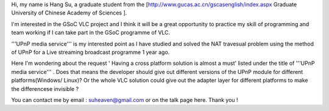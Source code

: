 Hi, my name is Hang Su, a graduate student from the
[http://www.gucas.ac.cn/gscasenglish/index.aspx Graduate University of
Chinese Academy of Sciences ].

I'm interested in the GSoC VLC project and I think it will be a great
opportunity to practice my skill of programming and team working if I
can take part in the GSoC programme of VLC.

'''UPnP media service''' is my interested point as I have studied and
solved the NAT travesual problem using the method of UPnP for a Live
streaming broadcast programme 1 year ago.

Here I'm wondering about the request ' Having a cross platform solution
is almost a must' listed under the title of '''UPnP media service''' .
Does that means the developer should give out different versions of the
UPnP module for different platforms(Windows/ Linux)? Or the whole VLC
solution could give out the adapter layer for different platforms to
make the differencese invisible ?

You can contact me by email : suheaven@gmail.com or on the talk page
here. Thank you !
